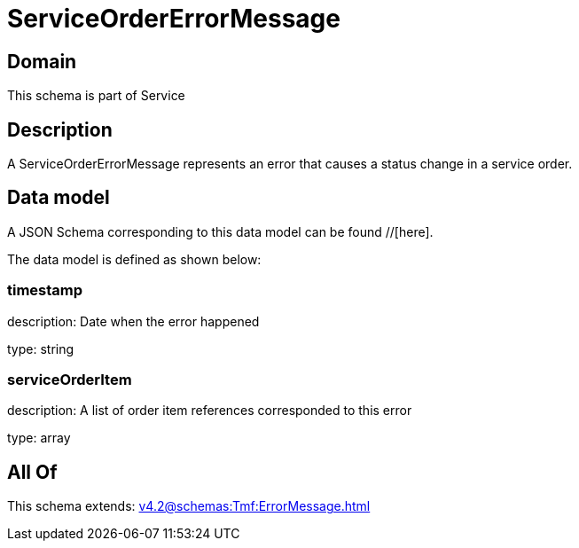 = ServiceOrderErrorMessage

[#domain]
== Domain

This schema is part of Service

[#description]
== Description
A ServiceOrderErrorMessage represents an error that causes a status change in a service order.


[#data_model]
== Data model

A JSON Schema corresponding to this data model can be found //[here].



The data model is defined as shown below:


=== timestamp
description: Date when the error happened

type: string


=== serviceOrderItem
description: A list of order item references corresponded to this error

type: array


[#all_of]
== All Of

This schema extends: xref:v4.2@schemas:Tmf:ErrorMessage.adoc[]
